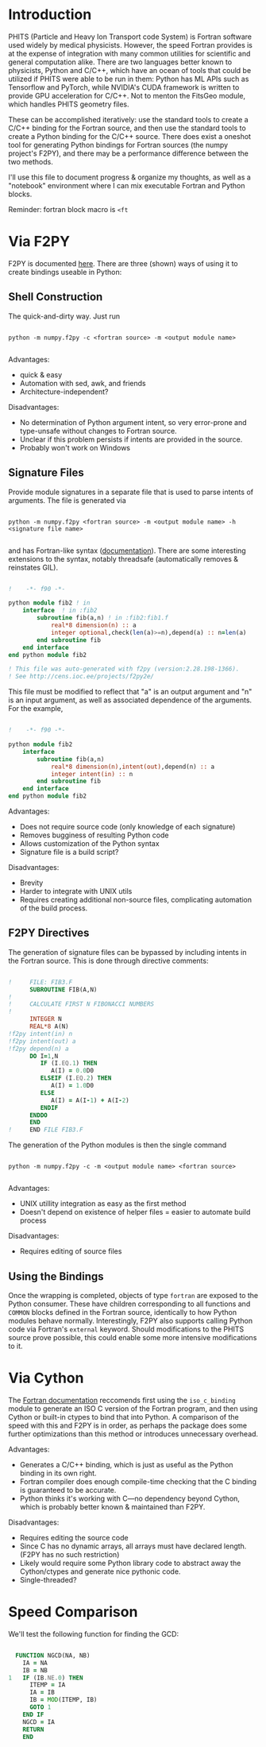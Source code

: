 
* Introduction

PHITS (Particle and Heavy Ion Transport code System) is Fortran software used widely by medical physicists. However, the speed Fortran provides is at the expense of integration with many common utilities for scientific and general computation alike. There are two languages better known to physicists, Python and C/C++, which have an ocean of tools that could be utilized if PHITS were able to be run in them: Python has ML APIs such as Tensorflow and PyTorch, while NVIDIA's CUDA framework is written to provide GPU acceleration for C/C++. Not to menton the FitsGeo module, which handles PHITS geometry files. 

These can be accomplished iteratively: use the standard tools to create a C/C++ binding for the Fortran source, and then use the standard tools to create a Python binding for the C/C++ source. There does exist a oneshot tool for generating Python bindings for Fortran sources (the numpy project's F2PY), and there may be a performance difference between the two methods.

I'll use this file to document progress & organize my thoughts, as well as a "notebook" environment where I can mix executable Fortran and Python blocks.

Reminder: fortran block macro is =<ft=

* Via F2PY

F2PY is documented [[https://numpy.org/doc/stable/f2py/index.html][here]]. There are three (shown) ways of using it to create bindings useable in Python:

** Shell Construction

The quick-and-dirty way. Just run

#+begin_src shell

  python -m numpy.f2py -c <fortran source> -m <output module name>

#+end_src

Advantages:

- quick & easy
- Automation with sed, awk, and friends
- Architecture-independent?

Disadvantages:

- No determination of Python argument intent, so very error-prone and type-unsafe without changes to Fortran source.
- Unclear if this problem persists if intents are provided in the source.
- Probably won't work on Windows

** Signature Files

Provide module signatures in a separate file that is used to parse intents of arguments. The file is generated via

#+begin_src shell

  python -m numpy.f2py <fortran source> -m <output module name> -h <signature file name>

#+end_src
  
and has Fortran-like syntax ([[https://numpy.org/doc/stable/f2py/signature-file.html][documentation]]). There are some interesting extensions to the syntax, notably threadsafe (automatically removes & reinstates GIL).

#+begin_src fortran

  !    -*- f90 -*-

  python module fib2 ! in 
      interface  ! in :fib2
          subroutine fib(a,n) ! in :fib2:fib1.f
              real*8 dimension(n) :: a
              integer optional,check(len(a)>=n),depend(a) :: n=len(a)
          end subroutine fib
      end interface 
  end python module fib2

  ! This file was auto-generated with f2py (version:2.28.198-1366).
  ! See http://cens.ioc.ee/projects/f2py2e/
      
#+end_src

This file must be modified to reflect that "a" is an output argument and "n" is an input argument, as well as associated dependence of the arguments. For the example,

#+begin_src fortran

  !    -*- f90 -*-      

  python module fib2 
      interface
          subroutine fib(a,n)
              real*8 dimension(n),intent(out),depend(n) :: a
              integer intent(in) :: n
          end subroutine fib
      end interface
  end python module fib2

#+end_src

Advantages:

- Does not require source code (only knowledge of each signature)
- Removes bugginess of resulting Python code
- Allows customization of the Python syntax
- Signature file is a build script?

Disadvantages:

- Brevity
- Harder to integrate with UNIX utils
- Requires creating additional non-source files, complicating automation of the build process. 

** F2PY Directives

The generation of signature files can be bypassed by including intents in the Fortran source. This is done through directive comments:

#+begin_src fortran

  !     FILE: FIB3.F
        SUBROUTINE FIB(A,N)
  !
  !     CALCULATE FIRST N FIBONACCI NUMBERS
  !
        INTEGER N
        REAL*8 A(N)
  !f2py intent(in) n
  !f2py intent(out) a
  !f2py depend(n) a
        DO I=1,N
           IF (I.EQ.1) THEN
              A(I) = 0.0D0
           ELSEIF (I.EQ.2) THEN
              A(I) = 1.0D0
           ELSE 
              A(I) = A(I-1) + A(I-2)
           ENDIF
        ENDDO
        END
  !     END FILE FIB3.F

#+end_src

The generation of the Python modules is then the single command

#+begin_src shell

  python -m numpy.f2py -c -m <output module name> <fortran source>

#+end_src

Advantages:

- UNIX utillity integration as easy as the first method
- Doesn't depend on existence of helper files = easier to automate build process

Disadvantages:

- Requires editing of source files
  
** Using the Bindings

Once the wrapping is completed, objects of type =fortran= are exposed to the Python consumer. These have children corresponding to all functions and =COMMON= blocks defined in the Fortran source, identically to how Python modules behave normally. Interestingly, F2PY also supports calling Python code via Fortran's =external= keyword. Should modifications to the PHITS source prove possible, this could enable some more intensive modifications to it.  

* Via Cython

The [[https://www.fortran90.org/src/best-practices.html#interfacing-with-python][Fortran documentation]] reccomends first using the =iso_c_binding= module to generate an ISO C version of the Fortran program, and then using Cython or built-in ctypes to bind that into Python. A comparison of the speed with this and F2PY is in order, as perhaps the package does some further optimizations than this method or introduces unnecessary overhead.

Advantages:

- Generates a C/C++ binding, which is just as useful as the Python binding in its own right.
- Fortran compiler does enough compile-time checking that the C binding is guaranteed to be accurate.
- Python thinks it's working with C---no dependency beyond Cython, which is probably better known & maintained than F2PY.
  
Disadvantages:

- Requires editing the source code
- Since C has no dynamic arrays, all arrays must have declared length. (F2PY has no such restriction)
- Likely would require some Python library code to abstract away the Cython/ctypes and generate nice pythonic code.
- Single-threaded?

* Speed Comparison

We'll test the following function for finding the GCD:

#+begin_src fortran :tangle ./testprog.f90
   
        FUNCTION NGCD(NA, NB)
          IA = NA
          IB = NB
      1   IF (IB.NE.0) THEN
            ITEMP = IA
            IA = IB
            IB = MOD(ITEMP, IB)
            GOTO 1
          END IF
          NGCD = IA
          RETURN
          END
      
#+end_src



